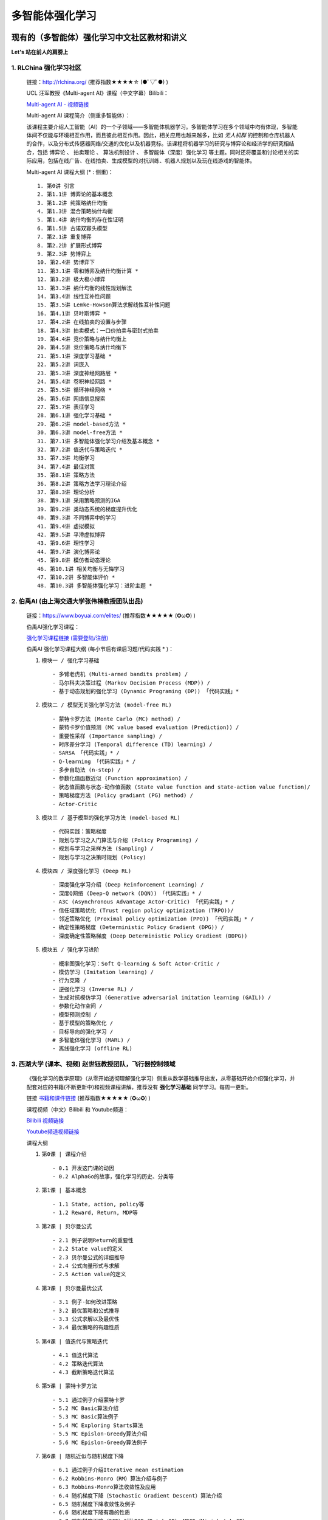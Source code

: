 多智能体强化学习
=====================

.. _intro:

现有的（多智能体）强化学习中文社区教材和讲义
--------------------------------------------

**Let's 站在前人的肩膀上** 

.. _marl_material: 

1. RLChina 强化学习社区
^^^^^^^^^^^^^^^^^^^^^^^^^^^

    ``链接``：http://rlchina.org/ (推荐指数★★★★☆ (●ﾟ▽ﾟ●) )

    .. `链接 <http://rlchina.org/>`_

    UCL 汪军教授《Multi-agent AI》课程（中文字幕）Bilibili：

    `Multi-agent AI - 视频链接 <https://www.bilibili.com/video/BV1fz4y1S72S?p=1&vd_source=38b5017372fe991e5b7e30cb941ee82c>`_

    Multi-agent AI 课程简介（侧重多智能体）：

    该课程主要介绍人工智能（AI）的一个子领域——多智能体机器学习。多智能体学习在多个领域中均有体现，多智能体间不仅能与环境相互作用，而且彼此相互作用。因此，相关应用也越来越多，比如 `无人机群` 的控制和仓库机器人的合作，以及分布式传感器网络/交通的优化以及机器竞标。该课程将机器学习的研究与博弈论和经济学的研究相结合，包括 ``博弈论`` 、 ``拍卖理论`` 、 ``算法机制设计`` 、 ``多智能体（深度）强化学习`` 等主题。同时还将覆盖和讨论相关的实际应用，包括在线广告、在线拍卖、生成模型的对抗训练、机器人规划以及玩在线游戏的智能体。

    Multi-agent AI 课程大纲 (* : 侧重)： ::

       1. 第0讲 引言
       2. 第1.1讲 博弈论的基本概念
       3. 第1.2讲 纯策略纳什均衡
       4. 第1.3讲 混合策略纳什均衡
       5. 第1.4讲 纳什均衡的存在性证明
       6. 第1.5讲 古诺双寡头模型
       7. 第2.1讲 重复博弈
       8. 第2.2讲 扩展形式博弈
       9. 第2.3讲 势博弈上
       10. 第2.4讲 势博弈下
       11. 第3.1讲 零和博弈及纳什均衡计算 *
       12. 第3.2讲 极大极小博弈
       13. 第3.3讲 纳什均衡的线性规划解法
       14. 第3.4讲 线性互补性问题
       15. 第3.5讲 Lemke-Howson算法求解线性互补性问题
       16. 第4.1讲 贝叶斯博弈 *
       17. 第4.2讲 在线拍卖的设置与步骤
       18. 第4.3讲 拍卖模式：一口价拍卖与密封式拍卖
       19. 第4.4讲 竞价策略与纳什均衡上
       20. 第4.5讲 竞价策略与纳什均衡下
       21. 第5.1讲 深度学习基础 *
       22. 第5.2讲 词嵌入
       23. 第5.3讲 深度神经网路层 *
       24. 第5.4讲 卷积神经网路 *
       25. 第5.5讲 循环神经网络 *
       26. 第5.6讲 网络信息搜索
       27. 第5.7讲 表征学习
       28. 第6.1讲 强化学习基础 *
       29. 第6.2讲 model-based方法 *
       30. 第6.3讲 model-free方法 *
       31. 第7.1讲 多智能体强化学习介绍及基本概念 *
       32. 第7.2讲 值迭代与策略迭代 *
       33. 第7.3讲 均衡学习
       34. 第7.4讲 最佳对策
       35. 第8.1讲 策略方法
       36. 第8.2讲 策略方法学习理论介绍
       37. 第8.3讲 理论分析
       38. 第9.1讲 采用策略预测的IGA
       39. 第9.2讲 类动态系统的梯度提升优化
       40. 第9.3讲 不同博弈中的学习
       41. 第9.4讲 虚拟模拟
       42. 第9.5讲 平滑虚拟博弈
       43. 第9.6讲 理性学习
       44. 第9.7讲 演化博弈论
       45. 第9.8讲 模仿者动态理论
       46. 第10.1讲 相关均衡与无悔学习
       47. 第10.2讲 多智能体评价 *
       48. 第10.3讲 多智能体强化学习：进阶主题 *

.. _marl_material2:

2. 伯禹AI (由上海交通大学张伟楠教授团队出品)
^^^^^^^^^^^^^^^^^^^^^^^^^^^^^^^^^^^^^^^^^^^^^^^^^

    ``链接``：https://www.boyuai.com/elites/ (推荐指数★★★★★ (✪ω✪) )

    伯禹AI强化学习课程：
    
    `强化学习课程链接 (需要登陆/注册) <https://www.boyuai.com/elites/course/xVqhU42F5IDky94x>`_
    

    伯禹AI 强化学习课程大纲 (每小节后有课后习题/代码实践 * )： 

    #. ``模块一 / 强化学习基础`` ::

        - 多臂老虎机 (Multi-armed bandits problem) / 
        - 马尔科夫决策过程 (Markov Decision Process (MDP)) / 
        - 基于动态规划的强化学习 (Dynamic Programing (DP)) 「代码实践」*

    #. ``模块二 / 模型无关强化学习方法 (model-free RL)`` ::

        - 蒙特卡罗方法 (Monte Carlo (MC) method) /
        - 蒙特卡罗价值预测 (MC value based evaluation (Prediction)) /
        - 重要性采样 (Importance sampling) /
        - 时序差分学习 (Temporal difference (TD) learning) /
        - SARSA 「代码实践」* / 
        - Q-learning 「代码实践」* /
        - 多步自助法 (n-step) /
        - 参数化值函数近似 (Function approximation) /
        - 状态值函数与状态-动作值函数 (State value function and state-action value function)/
        - 策略梯度方法 (Policy gradiant (PG) method) /
        - Actor-Critic

    #. ``模块三 / 基于模型的强化学习方法 (model-based RL)`` ::    

        - 代码实践：策略梯度
        - 规划与学习之入门算法与介绍 (Policy Programing) /
        - 规划与学习之采样方法 (Sampling) /
        - 规划与学习之决策时规划 (Policy)

    #. ``模块四 / 深度强化学习 (Deep RL)`` ::

        - 深度强化学习介绍 (Deep Reinforcement Learning) /
        - 深度Q网络 (Deep-Q network (DQN)) 「代码实践」* /
        - A3C (Asynchronous Advantage Actor-Critic) 「代码实践」* /
        - 信任域策略优化 (Trust region policy optimization (TRPO))/
        - 邻近策略优化 (Proximal policy optimization (PPO)) 「代码实践」* /
        - 确定性策略梯度 (Deterministic Policy Gradient (DPG)) /
        - 深度确定性策略梯度 (Deep Deterministic Policy Gradient (DDPG))

    #. ``模块五 / 强化学习进阶`` ::

        - 概率图强化学习：Soft Q-learning & Soft Actor-Critic /
        - 模仿学习 (Imitation learning) /
        - 行为克隆 /
        - 逆强化学习 (Inverse RL) /
        - 生成对抗模仿学习 (Generative adversarial imitation learning (GAIL)) /
        - 参数化动作空间 /
        - 模型预测控制 /
        - 基于模型的策略优化 /
        - 目标导向的强化学习 /
        # 多智能体强化学习 (MARL) /
        - 离线强化学习 (offline RL)

.. _marl_material3:

3. 西湖大学 (课本、视频) 赵世钰教授团队，飞行器控制领域
^^^^^^^^^^^^^^^^^^^^^^^^^^^^^^^^^^^^^^^^^^^^^^^^^^^^^^^^^

    《强化学习的数学原理》（从零开始透彻理解强化学习）侧重从数学基础推导出发，从零基础开始介绍强化学习，并配套对应的书籍(不断更新中)和视频课程讲解，推荐没有 **强化学习基础** 同学学习。每周一更新。

    ``链接`` `书籍和课件链接 <https://github.com/MathFoundationRL/Book-Mathmatical-Foundation-of-Reinforcement-Learning>`_ (推荐指数★★★★★ (✪ω✪) )

    课程视频（中文）Bilibili 和 Youtube频道：

    `Bilibili 视频链接 <https://space.bilibili.com/2044042934>`_

    `Youtube频道视频链接 <https://www.youtube.com/channel/UCztGtS5YYiNv8x3pj9hLVgg/playlists>`_

    课程大纲

    .. image:: /_static/images/mathRL.png
        :width: 900
        :alt: MathFoundationRL_chapterRelationship

    #. ``第0课 | 课程介绍`` ::

        - 0.1 开发这门课的动因 
        - 0.2 AlphaGo的故事，强化学习的历史、分类等 

    #. ``第1课 | 基本概念`` ::
    
        - 1.1 State, action, policy等 
        - 1.2 Reward, Return, MDP等
    
    #. ``第2课 | 贝尔曼公式`` ::

        - 2.1 例子说明Return的重要性
        - 2.2 State value的定义
        - 2.3 贝尔曼公式的详细推导
        - 2.4 公式向量形式与求解
        - 2.5 Action value的定义

    #. ``第3课 | 贝尔曼最优公式`` ::
    
        - 3.1 例子-如何改进策略
        - 3.2 最优策略和公式推导
        - 3.3 公式求解以及最优性
        - 3.4 最优策略的有趣性质
    
    #. ``第4课 | 值迭代与策略迭代`` ::
        
        - 4.1 值迭代算法
        - 4.2 策略迭代算法
        - 4.3 截断策略迭代算法

    #. ``第5课 | 蒙特卡罗方法`` ::
        
        - 5.1 通过例子介绍蒙特卡罗
        - 5.2 MC Basic算法介绍
        - 5.3 MC Basic算法例子
        - 5.4 MC Exploring Starts算法
        - 5.5 MC Epislon-Greedy算法介绍
        - 5.6 MC Epislon-Greedy算法例子

    #. ``第6课 | 随机近似与随机梯度下降`` ::
        
        - 6.1 通过例子介绍Iterative mean estimation
        - 6.2 Robbins-Monro（RM）算法介绍与例子
        - 6.3 Robbins-Monro算法收敛性及应用
        - 6.4 随机梯度下降（Stochastic Gradient Descent）算法介绍
        - 6.5 随机梯度下降收敛性及例子
        - 6.6 随机梯度下降有趣的性质
        - 6.7 随机梯度下降（SGD）对比BGD（Batch GD）、MBGD（Mini-batch GD）
    
    #. ``第7课 | 时序差分学习（TD Learning）`` ::
        
        - 7.1 例子
        - 7.2 SARSA
        - 7.3 Q-learning
        - 7.4 

    #. ``第8课 | Value function approx`` ::
        
        - 8.1 例子
        - 8.2 目标函数
        - 8.3 优化算法
        - 8.4 线性函数近似
        - 8.5 DQN
   
    #. ``第9课 | Policy function approx (PG)`` ::
        
        - 9.1 策略梯度概念
        - 9.2 
        - 9.3 
        - 9.4 

    #. ``第10课 | Actor-Critic methods`` ::
        
        - 10.1 
        - 10.2 
        - 10.3 
        - 10.4 

.. _marl_material4:

4. 其他相关课程和资料
^^^^^^^^^^^^^^^^^^^^^^^^

    英文学习材料：

    #. 强化学习课程 RL Course by David Silver （2015） `课程视频(Youtube)和课件 <https://www.davidsilver.uk/teaching/>`_

    #. CS285 (English) @ UC Berkeley 深度强化学习（DRL）课程 `CS285课程视频(Youtube)和课件 <http://rail.eecs.berkeley.edu/deeprlcourse/>`_

    #. OpenAI Spinning Up (`Spinning Up in Deep RL <https://spinningup.openai.com/en/latest/>`_)

    #. OpenAI bootcamp (`视频和课件 <https://sites.google.com/view/deep-rl-bootcamp/lectures>`_)

    中文学习材料：

    #. 天授平台 (`英文文档 <https://tianshou.readthedocs.io/en/master/>`_， `中文文档 <https://tianshou.readthedocs.io/zh/master/>`_)

    #. 强化学习课程 by UCLA 周博磊教授 (`Github <https://github.com/zhoubolei/introRL>`_, `Bilibili <https://space.bilibili.com/511221970/channel/seriesdetail?sid=764099&ctype=0>`_)
    
    #. 机器学习与深度学习、强化学习 邹博 （2019）

.. _marl_material5:

5. **多智能体强化学习文献综述（MARL survey）& Papers:**
^^^^^^^^^^^^^^^^^^^^^^^^^^^^^^^^^^^^^^^^^^^^^^^^^^^^^^^^^^^^^^
    
    （In year order）

    * Hernandez-Leal, Pablo, Bilal Kartal, and Matthew E. Taylor. "A survey and critique of multiagent deep reinforcement learning." *Autonomous Agents and Multi-Agent Systems* 33.6 (2019): 750-797.

    * Nguyen, Thanh Thi, Ngoc Duy Nguyen, and Saeid Nahavandi. "Deep reinforcement learning for multiagent systems: A review of challenges, solutions, and applications." *IEEE transactions on cybernetics* 50.9 (2020): 3826-3839.

    * Zhang, Kaiqing, Zhuoran Yang, and Tamer Başar. "Multi-agent reinforcement learning: A selective overview of theories and algorithms." *Handbook of Reinforcement Learning and Control* (2021): 321-384.

    * Oroojlooy, Afshin, and Davood Hajinezhad. "A review of cooperative multi-agent deep reinforcement learning." *Applied Intelligence* (2022): 1-46.

    * Fu, Wei, Chao Yu, Zelai Xu, Jiaqi Yang, and Yi Wu. "Revisiting some common practices in cooperative multi-agent reinforcement learning." *arXiv preprint* arXiv:2206.07505 (2022).

    * Fu, Qingxu, et al. "Concentration Network for Reinforcement Learning of Large-Scale Multi-Agent Systems." *arXiv preprint* arXiv:2203.06416 (2022).  (AAAI-22 中科院自动化所-飞行器智能技术，多智能体AI， `视频讲解训练全过程展示 <https://www.bilibili.com/video/BV1vF411M7N9?share_source=copy_web&vd_source=3a42fd9dcf75064acaf3ec0f8218e373>`_ )


    * 【多智能体强化学习】新手入门算法论文大总结 `知乎专栏1 <https://zhuanlan.zhihu.com/p/432241482>`_ 

    * 基于通信的多智能体强化学习方法——简介及研究现状 `知乎专栏2 <https://zhuanlan.zhihu.com/p/421098367>`_


    .. RL 溯源，分支 -> control theory, neuroscience (old paper)

``小结当前的单智能体RL``：基本上所有的课程和讲义，都涵盖了MDP、DP、MC、TD方法、PG方法，其中又可分为model-based/free的情形。无论参考哪一个学习路径，这些都是RL学习中需要掌握和理解的概念。


.. _marl_course_design:

本课程设计大纲（MARL部分）
-----------------------------

.. _marl_preface:

1. 前言 - 为什么使用腾讯开悟平台学习多智能体强化学习?
^^^^^^^^^^^^^^^^^^^^^^^^^^^^^^^^^^^^^^^^^^^^^^^^^^^^^^

.. Preface - why MARL with AI Arena

当前在强化学习领域中，对MARL这一块目前没有很系统的介绍，最初RL用于单个个体 (single agent) 在和环境和互动中习得如何做决策，学习达到奖励的策略。现在大量的关注涌向了多智能体的领域，状态空间，状态-行为空间急速上升，其他智能体和环境的仅部分可观测特性使得适用于单智能体的算法在多智能体的情况下往往不再适用。我们可以按照任务的标准或者模型的标准来划分各种多智能体的算法分类。腾讯开悟平台是首个国内以游戏 **王者荣耀** 为实验平台开发的API，可以实现 *1v1 ~ 5v5* 的不同数量的智能体的合作/对抗实验测试。

.. 分类

.. 现有的解决方案

.. 实例讲解（代码实践）

.. _marl_background:

2. MARL概念和背景知识
^^^^^^^^^^^^^^^^^^^^^^^^^

.. _marl_class:

3. 主流的MARL分类（Classification）
^^^^^^^^^^^^^^^^^^^^^^^^^^^^^^^^^^^^^

不同分类下的代表算法Current solutions (based on different criteria)
^^^^^^^^^^^^^^^^^^^^^^^^^^^^^^^^^^^^^^^^^^^^^^^^^^^^^^^^^^^^^^^^^^^^
    
    --Cooperative
   
    --Model

.. _marl_algs:

4. 算法介绍，代码（Algorithms introduction and code）
^^^^^^^^^^^^^^^^^^^^^^^^^^^^^^^^^^^^^^^^^^^^^^^^^^^^^^^^^

.. _marl_aiarena:

5. 与腾讯开悟平台结合的MARL
^^^^^^^^^^^^^^^^^^^^^^^^^^^^^^^^^^^^
    #. 实例讲解 
    #. 代码实践


**细化课程要点：**

``每堂课的课后习题（Q&A设计）``

``实例讲解``

``助教答疑（团队）``

``课件模板（实战云template、theme）``

.. note::
    要明确这不是一门零基础课

    是进阶课
    
    时间：以年为单位

    参考文献、书籍 链接: `Github <https://github.com/subaruclover/MARL_AI_outline/tree/main/docs/source/_static/references>`_ （ ``要注意书籍版权`` ）

    ``Books and papers (不断补充中)`` 

    * For Multi-Agent Systems:
        `Multiagent Systems - algorithmic, game-theoretic & logical foundations <https://github.com/subaruclover/MARL_AI_outline/blob/main/docs/source/_static/references/Multiagent%20Systems%20algorithmic%2C%20game-theoretic%20and%20logical%20foundations.pdf>`_ 


    * 强化学习（ + 每一个文档的链接）:
        | Sutton (1st & 2nd edition)
        | Algorithms RL 
        | MDP 2013
        | Shiyu Zhao 2022 MathFoundationRL
        | Weinan Zhang 2022 (hands on RL in Chinese, new book)
        | etc...
        | paper (DRL, MARL)
        | hands on DRL (books)
    
    
    * 机器学习:
        | PRML Bishop (Link)

    * 腾讯开悟平台:
        | Ye. D, et al. **Towards Playing Full MOBA Games with Deep Reinforcement Learning** (`paper <https://github.com/subaruclover/MARL_AI_outline/blob/main/docs/source/_static/references/Towards%20Playing%20Full%20MOBA%20Games%20with%20Deep%20Reinforcement%20Learning.pdf>`_), 2020 NeurIPS 
        | Wei. H et al, **Honor of Kings Arena: an Environment for Generalization in Competitive Reinforcement Learning** (`paper <https://github.com/subaruclover/MARL_AI_outline/blob/main/docs/source/_static/references/Honor%20of%20Kings%20Arena-%20an%20Environment%20for%20Generalization%20in%20Competitive%20Reinforcement%20Learning.pdf>`_), 2022 NeurIPS (`Github repo <https://github.com/tencent-ailab/hok_env>`_)

       
